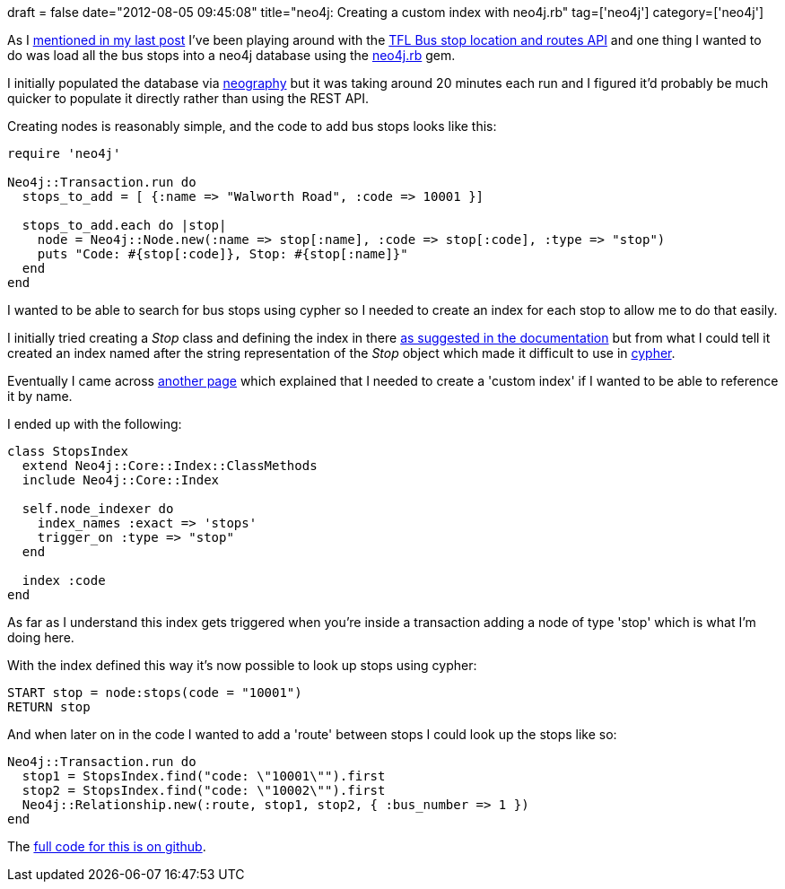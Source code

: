 +++
draft = false
date="2012-08-05 09:45:08"
title="neo4j: Creating a custom index with neo4j.rb"
tag=['neo4j']
category=['neo4j']
+++

As I http://www.markhneedham.com/blog/2012/07/30/london-bus-stops-api-mapping-northingeasting-values-to-latlong/[mentioned in my last post] I've been playing around with the http://www.tfl.gov.uk/businessandpartners/syndication/16493.aspx#17463[TFL Bus stop location and routes API] and one thing I wanted to do was load all the bus stops into a neo4j database using the https://github.com/andreasronge/neo4j[neo4j.rb] gem.

I initially populated the database via https://github.com/maxdemarzi/neography/[neography] but it was taking around 20 minutes each run and I figured it'd probably be much quicker to populate it directly rather than using the REST API.

Creating nodes is reasonably simple, and the code to add bus stops looks like this:

[source,ruby]
----

require 'neo4j'

Neo4j::Transaction.run do
  stops_to_add = [ {:name => "Walworth Road", :code => 10001 }]

  stops_to_add.each do |stop|
    node = Neo4j::Node.new(:name => stop[:name], :code => stop[:code], :type => "stop")
    puts "Code: #{stop[:code]}, Stop: #{stop[:name]}"
  end
end
----

I wanted to be able to search for bus stops using cypher so I needed to create an index for each stop to allow me to do that easily.

I initially tried creating a +++<cite>+++Stop+++</cite>+++ class and defining the index in there http://neo4j.rubyforge.org/guides/lucene.html[as suggested in the documentation] but from what I could tell it created an index named after the string representation of the +++<cite>+++Stop+++</cite>+++ object which made it difficult to use in http://docs.neo4j.org/chunked/stable/cypher-query-lang.html[cypher].

Eventually I came across https://github.com/andreasronge/neo4j/wiki/Neo4j%3A%3ACore-Lucene[another page] which explained that I needed to create a 'custom index' if I wanted to be able to reference it by name.

I ended up with the following:

[source,ruby]
----

class StopsIndex
  extend Neo4j::Core::Index::ClassMethods
  include Neo4j::Core::Index

  self.node_indexer do
    index_names :exact => 'stops'
    trigger_on :type => "stop"
  end

  index :code
end
----

As far as I understand this index gets triggered when you're inside a transaction adding a node of type 'stop' which is what I'm doing here.

With the index defined this way it's now possible to look up stops using cypher:

[source,text]
----

START stop = node:stops(code = "10001")
RETURN stop
----

And when later on in the code I wanted to add a 'route' between stops I could look up the stops like so:

[source,ruby]
----

Neo4j::Transaction.run do
  stop1 = StopsIndex.find("code: \"10001\"").first
  stop2 = StopsIndex.find("code: \"10002\"").first				
  Neo4j::Relationship.new(:route, stop1, stop2, { :bus_number => 1 })
end
----

The https://github.com/mneedham/london-buses/blob/master/data/load.rb[full code for this is on github].
